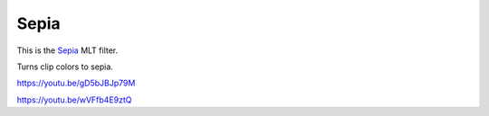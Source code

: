 .. metadata-placeholder

   :authors: - Claus Christensen
             - Yuri Chornoivan
             - Ttguy (https://userbase.kde.org/User:Ttguy)
             - Bushuev (https://userbase.kde.org/User:Bushuev)
             - Jack (https://userbase.kde.org/User:Jack)

   :license: Creative Commons License SA 4.0

.. _sepia:

Sepia
=====

.. contents::

This is the `Sepia <https://www.mltframework.org/plugins/FilterSepia/>`_ MLT filter.

Turns clip colors to sepia.

https://youtu.be/gD5bJBJp79M

https://youtu.be/wVFfb4E9ztQ

